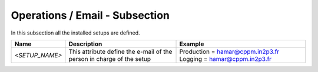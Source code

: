 Operations / Email - Subsection
===============================

In this subsection all the installed setups are defined.

+----------------+-----------------------------------------+----------------------------------+
| **Name**       | **Description**                         | **Example**                      |
+----------------+-----------------------------------------+----------------------------------+
| *<SETUP_NAME>* | This attribute define the e-mail of the | Production = hamar@cppm.in2p3.fr |
|                | person in charge of the setup           | Logging = hamar@cppm.in2p3.fr    |
+----------------+-----------------------------------------+----------------------------------+
